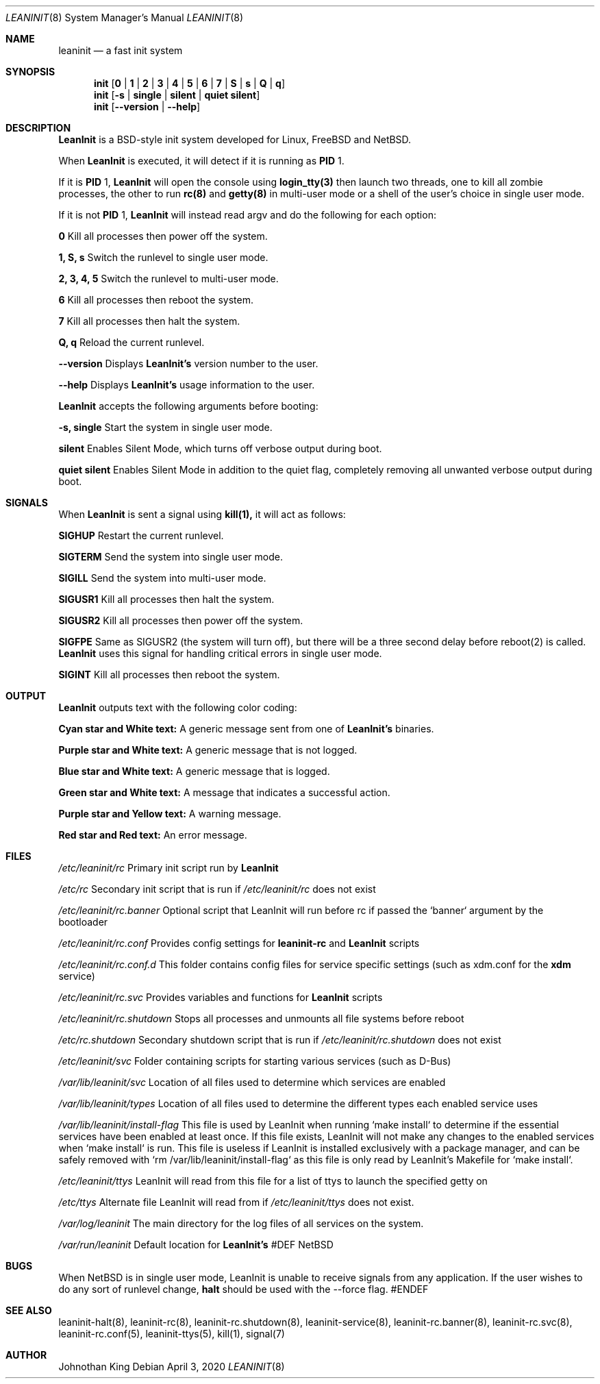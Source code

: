 .\" Copyright © 2018-2020 Johnothan King. All rights reserved.
.\"
.\" Permission is hereby granted, free of charge, to any person obtaining a copy
.\" of this software and associated documentation files (the "Software"), to deal
.\" in the Software without restriction, including without limitation the rights
.\" to use, copy, modify, merge, publish, distribute, sublicense, and/or sell
.\" copies of the Software, and to permit persons to whom the Software is
.\" furnished to do so, subject to the following conditions:
.\"
.\" The above copyright notice and this permission notice shall be included in all
.\" copies or substantial portions of the Software.
.\"
.\" THE SOFTWARE IS PROVIDED "AS IS", WITHOUT WARRANTY OF ANY KIND, EXPRESS OR
.\" IMPLIED, INCLUDING BUT NOT LIMITED TO THE WARRANTIES OF MERCHANTABILITY,
.\" FITNESS FOR A PARTICULAR PURPOSE AND NONINFRINGEMENT. IN NO EVENT SHALL THE
.\" AUTHORS OR COPYRIGHT HOLDERS BE LIABLE FOR ANY CLAIM, DAMAGES OR OTHER
.\" LIABILITY, WHETHER IN AN ACTION OF CONTRACT, TORT OR OTHERWISE, ARISING FROM,
.\" OUT OF OR IN CONNECTION WITH THE SOFTWARE OR THE USE OR OTHER DEALINGS IN THE
.\" SOFTWARE.
.\"
.Dd April 3, 2020
.Dt LEANINIT 8
.Os
.Sh NAME
.Nm leaninit
.Nd a fast init system
.Sh SYNOPSIS
.Nm init [ 0 | 1 | 2 | 3 | 4 | 5 | 6 | 7 | S | s | Q | q ]
.Nm init [ -s | single | silent | quiet silent ]
.Nm init [ --version | --help ]
.Sh DESCRIPTION
.Nm LeanInit
is a BSD-style init system developed for Linux, FreeBSD and NetBSD.
.Pp
When
.Nm LeanInit
is executed, it will detect if it is running as
.Nm PID
1.
.Pp
If it is
.Nm PID
1,
.Nm LeanInit
will open the console using
.Nm login_tty(3)
then launch two threads, one to kill all zombie processes, the other to run
.Nm rc(8)
and
.Nm getty(8)
in multi-user mode or a shell of the user's choice in single user mode.
.Pp
If it is not
.Nm PID
1,
.Nm LeanInit
will instead read argv and do the following for each option:
.Pp
.Nm 0
Kill all processes then power off the system.

.Nm 1, S, s
Switch the runlevel to single user mode.

.Nm 2, 3, 4, 5
Switch the runlevel to multi-user mode.

.Nm 6
Kill all processes then reboot the system.

.Nm 7
Kill all processes then halt the system.

.Nm Q, q
Reload the current runlevel.

.Nm --version
Displays
.Nm LeanInit's
version number to the user.

.Nm --help
Displays
.Nm LeanInit's
usage information to the user.
.Pp
.Nm LeanInit
accepts the following arguments before booting:

.Nm -s, single
Start the system in single user mode.

.Nm silent
Enables Silent Mode, which turns off verbose output during boot.

.Nm quiet silent
Enables Silent Mode in addition to the quiet flag, completely removing all unwanted verbose output during boot.
.Sh SIGNALS
When
.Nm LeanInit
is sent a signal using
.Nm kill(1),
it will act as follows:

.Nm SIGHUP
Restart the current runlevel.

.Nm SIGTERM
Send the system into single user mode.

.Nm SIGILL
Send the system into multi-user mode.

.Nm SIGUSR1
Kill all processes then halt the system.

.Nm SIGUSR2
Kill all processes then power off the system.

.Nm SIGFPE
Same as SIGUSR2 (the system will turn off), but there will be a three second delay before reboot(2) is called.
.Nm LeanInit
uses this signal for handling critical errors in single user mode.

.Nm SIGINT
Kill all processes then reboot the system.
.Sh OUTPUT
.Nm LeanInit
outputs text with the following color coding:

.Nm Cyan star and White text:
A generic message sent from one of
.Nm LeanInit's
binaries.

.Nm Purple star and White text:
A generic message that is not logged.

.Nm Blue star and White text:
A generic message that is logged.

.Nm Green star and White text:
A message that indicates a successful action.

.Nm Purple star and Yellow text:
A warning message.

.Nm Red star and Red text:
An error message.
.Pp
.Sh FILES
.Em /etc/leaninit/rc
Primary init script run by
.Nm LeanInit

.Em /etc/rc
Secondary init script that is run if
.Em /etc/leaninit/rc
does not exist

.Em /etc/leaninit/rc.banner
Optional script that LeanInit will run before rc if passed the `banner` argument by the bootloader

.Em /etc/leaninit/rc.conf
Provides config settings for
.Nm leaninit-rc
and
.Nm LeanInit
scripts

.Em /etc/leaninit/rc.conf.d
This folder contains config files for service specific settings (such as xdm.conf for the
.Nm xdm
service)

.Em /etc/leaninit/rc.svc
Provides variables and functions for
.Nm LeanInit
scripts

.Em /etc/leaninit/rc.shutdown
Stops all processes and unmounts
all file systems before reboot

.Em /etc/rc.shutdown
Secondary shutdown script that is run if
.Em /etc/leaninit/rc.shutdown
does not exist

.Em /etc/leaninit/svc
Folder containing scripts for starting various services (such as D-Bus)

.Em /var/lib/leaninit/svc
Location of all files used to determine which services are enabled

.Em /var/lib/leaninit/types
Location of all files used to determine the different types each enabled service uses

.Em /var/lib/leaninit/install-flag
This file is used by LeanInit when running `make install` to determine if the essential
services have been enabled at least once.
If this file exists, LeanInit will not make any changes to the enabled services when `make install` is run.
This file is useless if LeanInit is installed exclusively with a package manager,
and can be safely removed with `rm /var/lib/leaninit/install-flag` as this file is
only read by LeanInit's Makefile for `make install`.

.Em /etc/leaninit/ttys
LeanInit will read from this file for a list of ttys to launch the specified getty on

.Em /etc/ttys
Alternate file LeanInit will read from if
.Em /etc/leaninit/ttys
does not exist.

.Em /var/log/leaninit
The main directory for the log files of all services on the system.

.Em /var/run/leaninit
Default location for
.Nm LeanInit's
.status and .pid files
#DEF NetBSD
.Sh BUGS
When NetBSD is in single user mode, LeanInit is unable to receive signals from any application.
If the user wishes to do any sort of runlevel change,
.Nm halt
should be used with the --force flag.
#ENDEF
.Sh SEE ALSO
leaninit-halt(8), leaninit-rc(8), leaninit-rc.shutdown(8), leaninit-service(8), leaninit-rc.banner(8), leaninit-rc.svc(8), leaninit-rc.conf(5), leaninit-ttys(5), kill(1), signal(7)
.Sh AUTHOR
Johnothan King
